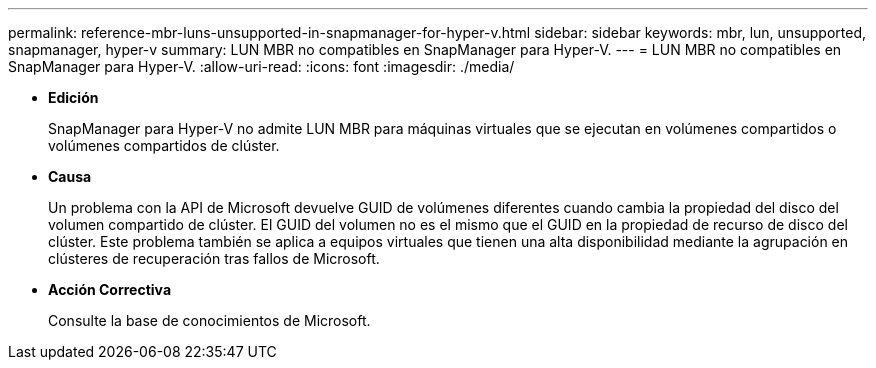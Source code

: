 ---
permalink: reference-mbr-luns-unsupported-in-snapmanager-for-hyper-v.html 
sidebar: sidebar 
keywords: mbr, lun, unsupported, snapmanager, hyper-v 
summary: LUN MBR no compatibles en SnapManager para Hyper-V. 
---
= LUN MBR no compatibles en SnapManager para Hyper-V.
:allow-uri-read: 
:icons: font
:imagesdir: ./media/


* *Edición*
+
SnapManager para Hyper-V no admite LUN MBR para máquinas virtuales que se ejecutan en volúmenes compartidos o volúmenes compartidos de clúster.

* *Causa*
+
Un problema con la API de Microsoft devuelve GUID de volúmenes diferentes cuando cambia la propiedad del disco del volumen compartido de clúster. El GUID del volumen no es el mismo que el GUID en la propiedad de recurso de disco del clúster. Este problema también se aplica a equipos virtuales que tienen una alta disponibilidad mediante la agrupación en clústeres de recuperación tras fallos de Microsoft.

* *Acción Correctiva*
+
Consulte la base de conocimientos de Microsoft.


